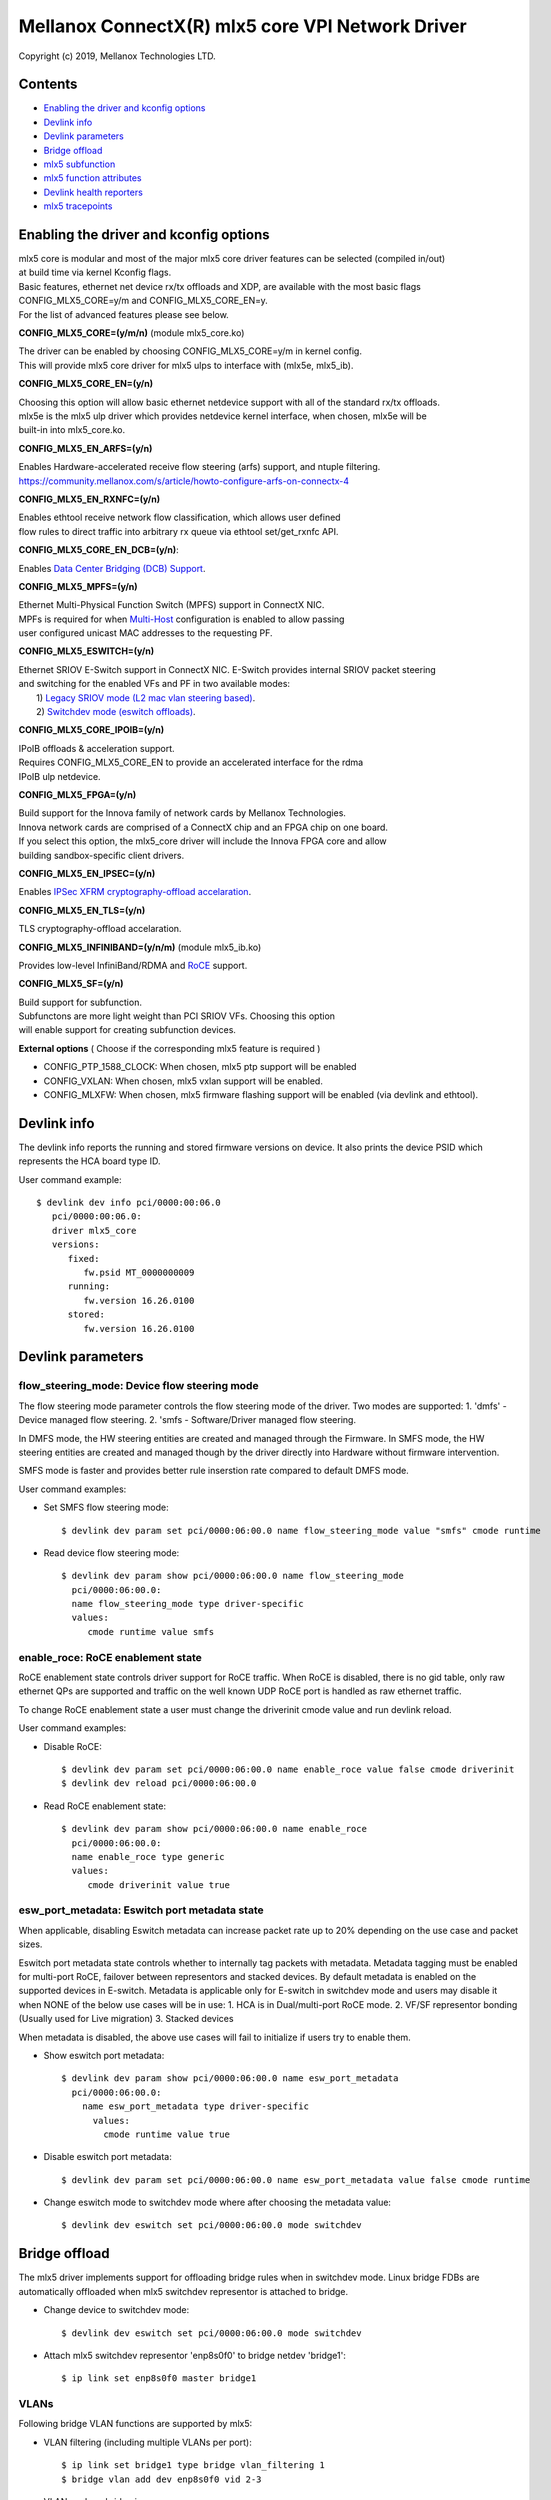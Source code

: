 .. SPDX-License-Identifier: GPL-2.0 OR Linux-OpenIB

=================================================
Mellanox ConnectX(R) mlx5 core VPI Network Driver
=================================================

Copyright (c) 2019, Mellanox Technologies LTD.

Contents
========

- `Enabling the driver and kconfig options`_
- `Devlink info`_
- `Devlink parameters`_
- `Bridge offload`_
- `mlx5 subfunction`_
- `mlx5 function attributes`_
- `Devlink health reporters`_
- `mlx5 tracepoints`_

Enabling the driver and kconfig options
=======================================

| mlx5 core is modular and most of the major mlx5 core driver features can be selected (compiled in/out)
| at build time via kernel Kconfig flags.
| Basic features, ethernet net device rx/tx offloads and XDP, are available with the most basic flags
| CONFIG_MLX5_CORE=y/m and CONFIG_MLX5_CORE_EN=y.
| For the list of advanced features please see below.

**CONFIG_MLX5_CORE=(y/m/n)** (module mlx5_core.ko)

|    The driver can be enabled by choosing CONFIG_MLX5_CORE=y/m in kernel config.
|    This will provide mlx5 core driver for mlx5 ulps to interface with (mlx5e, mlx5_ib).


**CONFIG_MLX5_CORE_EN=(y/n)**

|    Choosing this option will allow basic ethernet netdevice support with all of the standard rx/tx offloads.
|    mlx5e is the mlx5 ulp driver which provides netdevice kernel interface, when chosen, mlx5e will be
|    built-in into mlx5_core.ko.


**CONFIG_MLX5_EN_ARFS=(y/n)**

|     Enables Hardware-accelerated receive flow steering (arfs) support, and ntuple filtering.
|     https://community.mellanox.com/s/article/howto-configure-arfs-on-connectx-4


**CONFIG_MLX5_EN_RXNFC=(y/n)**

|    Enables ethtool receive network flow classification, which allows user defined
|    flow rules to direct traffic into arbitrary rx queue via ethtool set/get_rxnfc API.


**CONFIG_MLX5_CORE_EN_DCB=(y/n)**:

|    Enables `Data Center Bridging (DCB) Support <https://community.mellanox.com/s/article/howto-auto-config-pfc-and-ets-on-connectx-4-via-lldp-dcbx>`_.


**CONFIG_MLX5_MPFS=(y/n)**

|    Ethernet Multi-Physical Function Switch (MPFS) support in ConnectX NIC.
|    MPFs is required for when `Multi-Host <http://www.mellanox.com/page/multihost>`_ configuration is enabled to allow passing
|    user configured unicast MAC addresses to the requesting PF.


**CONFIG_MLX5_ESWITCH=(y/n)**

|    Ethernet SRIOV E-Switch support in ConnectX NIC. E-Switch provides internal SRIOV packet steering
|    and switching for the enabled VFs and PF in two available modes:
|           1) `Legacy SRIOV mode (L2 mac vlan steering based) <https://community.mellanox.com/s/article/howto-configure-sr-iov-for-connectx-4-connectx-5-with-kvm--ethernet-x>`_.
|           2) `Switchdev mode (eswitch offloads) <https://www.mellanox.com/related-docs/prod_software/ASAP2_Hardware_Offloading_for_vSwitches_User_Manual_v4.4.pdf>`_.


**CONFIG_MLX5_CORE_IPOIB=(y/n)**

|    IPoIB offloads & acceleration support.
|    Requires CONFIG_MLX5_CORE_EN to provide an accelerated interface for the rdma
|    IPoIB ulp netdevice.


**CONFIG_MLX5_FPGA=(y/n)**

|    Build support for the Innova family of network cards by Mellanox Technologies.
|    Innova network cards are comprised of a ConnectX chip and an FPGA chip on one board.
|    If you select this option, the mlx5_core driver will include the Innova FPGA core and allow
|    building sandbox-specific client drivers.


**CONFIG_MLX5_EN_IPSEC=(y/n)**

|    Enables `IPSec XFRM cryptography-offload accelaration <http://www.mellanox.com/related-docs/prod_software/Mellanox_Innova_IPsec_Ethernet_Adapter_Card_User_Manual.pdf>`_.

**CONFIG_MLX5_EN_TLS=(y/n)**

|   TLS cryptography-offload accelaration.


**CONFIG_MLX5_INFINIBAND=(y/n/m)** (module mlx5_ib.ko)

|   Provides low-level InfiniBand/RDMA and `RoCE <https://community.mellanox.com/s/article/recommended-network-configuration-examples-for-roce-deployment>`_ support.

**CONFIG_MLX5_SF=(y/n)**

|   Build support for subfunction.
|   Subfunctons are more light weight than PCI SRIOV VFs. Choosing this option
|   will enable support for creating subfunction devices.

**External options** ( Choose if the corresponding mlx5 feature is required )

- CONFIG_PTP_1588_CLOCK: When chosen, mlx5 ptp support will be enabled
- CONFIG_VXLAN: When chosen, mlx5 vxlan support will be enabled.
- CONFIG_MLXFW: When chosen, mlx5 firmware flashing support will be enabled (via devlink and ethtool).

Devlink info
============

The devlink info reports the running and stored firmware versions on device.
It also prints the device PSID which represents the HCA board type ID.

User command example::

   $ devlink dev info pci/0000:00:06.0
      pci/0000:00:06.0:
      driver mlx5_core
      versions:
         fixed:
            fw.psid MT_0000000009
         running:
            fw.version 16.26.0100
         stored:
            fw.version 16.26.0100

Devlink parameters
==================

flow_steering_mode: Device flow steering mode
---------------------------------------------
The flow steering mode parameter controls the flow steering mode of the driver.
Two modes are supported:
1. 'dmfs' - Device managed flow steering.
2. 'smfs  - Software/Driver managed flow steering.

In DMFS mode, the HW steering entities are created and managed through the
Firmware.
In SMFS mode, the HW steering entities are created and managed though by
the driver directly into Hardware without firmware intervention.

SMFS mode is faster and provides better rule inserstion rate compared to default DMFS mode.

User command examples:

- Set SMFS flow steering mode::

    $ devlink dev param set pci/0000:06:00.0 name flow_steering_mode value "smfs" cmode runtime

- Read device flow steering mode::

    $ devlink dev param show pci/0000:06:00.0 name flow_steering_mode
      pci/0000:06:00.0:
      name flow_steering_mode type driver-specific
      values:
         cmode runtime value smfs

enable_roce: RoCE enablement state
----------------------------------
RoCE enablement state controls driver support for RoCE traffic.
When RoCE is disabled, there is no gid table, only raw ethernet QPs are supported and traffic on the well known UDP RoCE port is handled as raw ethernet traffic.

To change RoCE enablement state a user must change the driverinit cmode value and run devlink reload.

User command examples:

- Disable RoCE::

    $ devlink dev param set pci/0000:06:00.0 name enable_roce value false cmode driverinit
    $ devlink dev reload pci/0000:06:00.0

- Read RoCE enablement state::

    $ devlink dev param show pci/0000:06:00.0 name enable_roce
      pci/0000:06:00.0:
      name enable_roce type generic
      values:
         cmode driverinit value true

esw_port_metadata: Eswitch port metadata state
----------------------------------------------
When applicable, disabling Eswitch metadata can increase packet rate
up to 20% depending on the use case and packet sizes.

Eswitch port metadata state controls whether to internally tag packets with
metadata. Metadata tagging must be enabled for multi-port RoCE, failover
between representors and stacked devices.
By default metadata is enabled on the supported devices in E-switch.
Metadata is applicable only for E-switch in switchdev mode and
users may disable it when NONE of the below use cases will be in use:
1. HCA is in Dual/multi-port RoCE mode.
2. VF/SF representor bonding (Usually used for Live migration)
3. Stacked devices

When metadata is disabled, the above use cases will fail to initialize if
users try to enable them.

- Show eswitch port metadata::

    $ devlink dev param show pci/0000:06:00.0 name esw_port_metadata
      pci/0000:06:00.0:
        name esw_port_metadata type driver-specific
          values:
            cmode runtime value true

- Disable eswitch port metadata::

    $ devlink dev param set pci/0000:06:00.0 name esw_port_metadata value false cmode runtime

- Change eswitch mode to switchdev mode where after choosing the metadata value::

    $ devlink dev eswitch set pci/0000:06:00.0 mode switchdev

Bridge offload
==============
The mlx5 driver implements support for offloading bridge rules when in switchdev
mode. Linux bridge FDBs are automatically offloaded when mlx5 switchdev
representor is attached to bridge.

- Change device to switchdev mode::

    $ devlink dev eswitch set pci/0000:06:00.0 mode switchdev

- Attach mlx5 switchdev representor 'enp8s0f0' to bridge netdev 'bridge1'::

    $ ip link set enp8s0f0 master bridge1

VLANs
-----
Following bridge VLAN functions are supported by mlx5:

- VLAN filtering (including multiple VLANs per port)::

    $ ip link set bridge1 type bridge vlan_filtering 1
    $ bridge vlan add dev enp8s0f0 vid 2-3

- VLAN push on bridge ingress::

    $ bridge vlan add dev enp8s0f0 vid 3 pvid

- VLAN pop on bridge egress::

    $ bridge vlan add dev enp8s0f0 vid 3 untagged

mlx5 subfunction
================
mlx5 supports subfunction management using devlink port (see :ref:`Documentation/networking/devlink/devlink-port.rst <devlink_port>`) interface.

A Subfunction has its own function capabilities and its own resources. This
means a subfunction has its own dedicated queues (txq, rxq, cq, eq). These
queues are neither shared nor stolen from the parent PCI function.

When a subfunction is RDMA capable, it has its own QP1, GID table and rdma
resources neither shared nor stolen from the parent PCI function.

A subfunction has a dedicated window in PCI BAR space that is not shared
with ther other subfunctions or the parent PCI function. This ensures that all
devices (netdev, rdma, vdpa etc.) of the subfunction accesses only assigned
PCI BAR space.

A Subfunction supports eswitch representation through which it supports tc
offloads. The user configures eswitch to send/receive packets from/to
the subfunction port.

Subfunctions share PCI level resources such as PCI MSI-X IRQs with
other subfunctions and/or with its parent PCI function.

Example mlx5 software, system and device view::

       _______
      | admin |
      | user  |----------
      |_______|         |
          |             |
      ____|____       __|______            _________________
     |         |     |         |          |                 |
     | devlink |     | tc tool |          |    user         |
     | tool    |     |_________|          | applications    |
     |_________|         |                |_________________|
           |             |                   |          |
           |             |                   |          |         Userspace
 +---------|-------------|-------------------|----------|--------------------+
           |             |           +----------+   +----------+   Kernel
           |             |           |  netdev  |   | rdma dev |
           |             |           +----------+   +----------+
   (devlink port add/del |              ^               ^
    port function set)   |              |               |
           |             |              +---------------|
      _____|___          |              |        _______|_______
     |         |         |              |       | mlx5 class    |
     | devlink |   +------------+       |       |   drivers     |
     | kernel  |   | rep netdev |       |       |(mlx5_core,ib) |
     |_________|   +------------+       |       |_______________|
           |             |              |               ^
   (devlink ops)         |              |          (probe/remove)
  _________|________     |              |           ____|________
 | subfunction      |    |     +---------------+   | subfunction |
 | management driver|-----     | subfunction   |---|  driver     |
 | (mlx5_core)      |          | auxiliary dev |   | (mlx5_core) |
 |__________________|          +---------------+   |_____________|
           |                                            ^
  (sf add/del, vhca events)                             |
           |                                      (device add/del)
      _____|____                                    ____|________
     |          |                                  | subfunction |
     |  PCI NIC |---- activate/deactive events---->| host driver |
     |__________|                                  | (mlx5_core) |
                                                   |_____________|

Subfunction is created using devlink port interface.

- Change device to switchdev mode::

    $ devlink dev eswitch set pci/0000:06:00.0 mode switchdev

- Add a devlink port of subfunction flaovur::

    $ devlink port add pci/0000:06:00.0 flavour pcisf pfnum 0 sfnum 88
    pci/0000:06:00.0/32768: type eth netdev eth6 flavour pcisf controller 0 pfnum 0 sfnum 88 external false splittable false
      function:
        hw_addr 00:00:00:00:00:00 state inactive opstate detached

- Show a devlink port of the subfunction::

    $ devlink port show pci/0000:06:00.0/32768
    pci/0000:06:00.0/32768: type eth netdev enp6s0pf0sf88 flavour pcisf pfnum 0 sfnum 88
      function:
        hw_addr 00:00:00:00:00:00 state inactive opstate detached

- Delete a devlink port of subfunction after use::

    $ devlink port del pci/0000:06:00.0/32768

mlx5 function attributes
========================
The mlx5 driver provides a mechanism to setup PCI VF/SF function attributes in
a unified way for SmartNIC and non-SmartNIC.

This is supported only when the eswitch mode is set to switchdev. Port function
configuration of the PCI VF/SF is supported through devlink eswitch port.

Port function attributes should be set before PCI VF/SF is enumerated by the
driver.

MAC address setup
-----------------
mlx5 driver provides mechanism to setup the MAC address of the PCI VF/SF.

The configured MAC address of the PCI VF/SF will be used by netdevice and rdma
device created for the PCI VF/SF.

- Get the MAC address of the VF identified by its unique devlink port index::

    $ devlink port show pci/0000:06:00.0/2
    pci/0000:06:00.0/2: type eth netdev enp6s0pf0vf1 flavour pcivf pfnum 0 vfnum 1
      function:
        hw_addr 00:00:00:00:00:00

- Set the MAC address of the VF identified by its unique devlink port index::

    $ devlink port function set pci/0000:06:00.0/2 hw_addr 00:11:22:33:44:55

    $ devlink port show pci/0000:06:00.0/2
    pci/0000:06:00.0/2: type eth netdev enp6s0pf0vf1 flavour pcivf pfnum 0 vfnum 1
      function:
        hw_addr 00:11:22:33:44:55

- Get the MAC address of the SF identified by its unique devlink port index::

    $ devlink port show pci/0000:06:00.0/32768
    pci/0000:06:00.0/32768: type eth netdev enp6s0pf0sf88 flavour pcisf pfnum 0 sfnum 88
      function:
        hw_addr 00:00:00:00:00:00

- Set the MAC address of the VF identified by its unique devlink port index::

    $ devlink port function set pci/0000:06:00.0/32768 hw_addr 00:00:00:00:88:88

    $ devlink port show pci/0000:06:00.0/32768
    pci/0000:06:00.0/32768: type eth netdev enp6s0pf0sf88 flavour pcivf pfnum 0 sfnum 88
      function:
        hw_addr 00:00:00:00:88:88

SF state setup
--------------
To use the SF, the user must active the SF using the SF function state
attribute.

- Get the state of the SF identified by its unique devlink port index::

   $ devlink port show ens2f0npf0sf88
   pci/0000:06:00.0/32768: type eth netdev ens2f0npf0sf88 flavour pcisf controller 0 pfnum 0 sfnum 88 external false splittable false
     function:
       hw_addr 00:00:00:00:88:88 state inactive opstate detached

- Activate the function and verify its state is active::

   $ devlink port function set ens2f0npf0sf88 state active

   $ devlink port show ens2f0npf0sf88
   pci/0000:06:00.0/32768: type eth netdev ens2f0npf0sf88 flavour pcisf controller 0 pfnum 0 sfnum 88 external false splittable false
     function:
       hw_addr 00:00:00:00:88:88 state active opstate detached

Upon function activation, the PF driver instance gets the event from the device
that a particular SF was activated. It's the cue to put the device on bus, probe
it and instantiate the devlink instance and class specific auxiliary devices
for it.

- Show the auxiliary device and port of the subfunction::

    $ devlink dev show
    devlink dev show auxiliary/mlx5_core.sf.4

    $ devlink port show auxiliary/mlx5_core.sf.4/1
    auxiliary/mlx5_core.sf.4/1: type eth netdev p0sf88 flavour virtual port 0 splittable false

    $ rdma link show mlx5_0/1
    link mlx5_0/1 state ACTIVE physical_state LINK_UP netdev p0sf88

    $ rdma dev show
    8: rocep6s0f1: node_type ca fw 16.29.0550 node_guid 248a:0703:00b3:d113 sys_image_guid 248a:0703:00b3:d112
    13: mlx5_0: node_type ca fw 16.29.0550 node_guid 0000:00ff:fe00:8888 sys_image_guid 248a:0703:00b3:d112

- Subfunction auxiliary device and class device hierarchy::

                 mlx5_core.sf.4
          (subfunction auxiliary device)
                       /\
                      /  \
                     /    \
                    /      \
                   /        \
      mlx5_core.eth.4     mlx5_core.rdma.4
     (sf eth aux dev)     (sf rdma aux dev)
         |                      |
         |                      |
      p0sf88                  mlx5_0
     (sf netdev)          (sf rdma device)

Additionally, the SF port also gets the event when the driver attaches to the
auxiliary device of the subfunction. This results in changing the operational
state of the function. This provides visiblity to the user to decide when is it
safe to delete the SF port for graceful termination of the subfunction.

- Show the SF port operational state::

    $ devlink port show ens2f0npf0sf88
    pci/0000:06:00.0/32768: type eth netdev ens2f0npf0sf88 flavour pcisf controller 0 pfnum 0 sfnum 88 external false splittable false
      function:
        hw_addr 00:00:00:00:88:88 state active opstate attached

Devlink health reporters
========================

tx reporter
-----------
The tx reporter is responsible for reporting and recovering of the following two error scenarios:

- TX timeout
    Report on kernel tx timeout detection.
    Recover by searching lost interrupts.
- TX error completion
    Report on error tx completion.
    Recover by flushing the TX queue and reset it.

TX reporter also support on demand diagnose callback, on which it provides
real time information of its send queues status.

User commands examples:

- Diagnose send queues status::

    $ devlink health diagnose pci/0000:82:00.0 reporter tx

NOTE: This command has valid output only when interface is up, otherwise the command has empty output.

- Show number of tx errors indicated, number of recover flows ended successfully,
  is autorecover enabled and graceful period from last recover::

    $ devlink health show pci/0000:82:00.0 reporter tx

rx reporter
-----------
The rx reporter is responsible for reporting and recovering of the following two error scenarios:

- RX queues initialization (population) timeout
    RX queues descriptors population on ring initialization is done in
    napi context via triggering an irq, in case of a failure to get
    the minimum amount of descriptors, a timeout would occur and it
    could be recoverable by polling the EQ (Event Queue).
- RX completions with errors (reported by HW on interrupt context)
    Report on rx completion error.
    Recover (if needed) by flushing the related queue and reset it.

RX reporter also supports on demand diagnose callback, on which it
provides real time information of its receive queues status.

- Diagnose rx queues status, and corresponding completion queue::

    $ devlink health diagnose pci/0000:82:00.0 reporter rx

NOTE: This command has valid output only when interface is up, otherwise the command has empty output.

- Show number of rx errors indicated, number of recover flows ended successfully,
  is autorecover enabled and graceful period from last recover::

    $ devlink health show pci/0000:82:00.0 reporter rx

fw reporter
-----------
The fw reporter implements diagnose and dump callbacks.
It follows symptoms of fw error such as fw syndrome by triggering
fw core dump and storing it into the dump buffer.
The fw reporter diagnose command can be triggered any time by the user to check
current fw status.

User commands examples:

- Check fw heath status::

    $ devlink health diagnose pci/0000:82:00.0 reporter fw

- Read FW core dump if already stored or trigger new one::

    $ devlink health dump show pci/0000:82:00.0 reporter fw

NOTE: This command can run only on the PF which has fw tracer ownership,
running it on other PF or any VF will return "Operation not permitted".

fw fatal reporter
-----------------
The fw fatal reporter implements dump and recover callbacks.
It follows fatal errors indications by CR-space dump and recover flow.
The CR-space dump uses vsc interface which is valid even if the FW command
interface is not functional, which is the case in most FW fatal errors.
The recover function runs recover flow which reloads the driver and triggers fw
reset if needed.
On firmware error, the health buffer is dumped into the dmesg. The log
level is derived from the error's severity (given in health buffer).

User commands examples:

- Run fw recover flow manually::

    $ devlink health recover pci/0000:82:00.0 reporter fw_fatal

- Read FW CR-space dump if already strored or trigger new one::

    $ devlink health dump show pci/0000:82:00.1 reporter fw_fatal

NOTE: This command can run only on PF.

mlx5 tracepoints
================

mlx5 driver provides internal trace points for tracking and debugging using
kernel tracepoints interfaces (refer to Documentation/trace/ftrace.rst).

For the list of support mlx5 events check /sys/kernel/debug/tracing/events/mlx5/

tc and eswitch offloads tracepoints:

- mlx5e_configure_flower: trace flower filter actions and cookies offloaded to mlx5::

    $ echo mlx5:mlx5e_configure_flower >> /sys/kernel/debug/tracing/set_event
    $ cat /sys/kernel/debug/tracing/trace
    ...
    tc-6535  [019] ...1  2672.404466: mlx5e_configure_flower: cookie=0000000067874a55 actions= REDIRECT

- mlx5e_delete_flower: trace flower filter actions and cookies deleted from mlx5::

    $ echo mlx5:mlx5e_delete_flower >> /sys/kernel/debug/tracing/set_event
    $ cat /sys/kernel/debug/tracing/trace
    ...
    tc-6569  [010] .N.1  2686.379075: mlx5e_delete_flower: cookie=0000000067874a55 actions= NULL

- mlx5e_stats_flower: trace flower stats request::

    $ echo mlx5:mlx5e_stats_flower >> /sys/kernel/debug/tracing/set_event
    $ cat /sys/kernel/debug/tracing/trace
    ...
    tc-6546  [010] ...1  2679.704889: mlx5e_stats_flower: cookie=0000000060eb3d6a bytes=0 packets=0 lastused=4295560217

- mlx5e_tc_update_neigh_used_value: trace tunnel rule neigh update value offloaded to mlx5::

    $ echo mlx5:mlx5e_tc_update_neigh_used_value >> /sys/kernel/debug/tracing/set_event
    $ cat /sys/kernel/debug/tracing/trace
    ...
    kworker/u48:4-8806  [009] ...1 55117.882428: mlx5e_tc_update_neigh_used_value: netdev: ens1f0 IPv4: 1.1.1.10 IPv6: ::ffff:1.1.1.10 neigh_used=1

- mlx5e_rep_neigh_update: trace neigh update tasks scheduled due to neigh state change events::

    $ echo mlx5:mlx5e_rep_neigh_update >> /sys/kernel/debug/tracing/set_event
    $ cat /sys/kernel/debug/tracing/trace
    ...
    kworker/u48:7-2221  [009] ...1  1475.387435: mlx5e_rep_neigh_update: netdev: ens1f0 MAC: 24:8a:07:9a:17:9a IPv4: 1.1.1.10 IPv6: ::ffff:1.1.1.10 neigh_connected=1

Bridge offloads tracepoints:

- mlx5_esw_bridge_fdb_entry_init: trace bridge FDB entry offloaded to mlx5::

    $ echo mlx5:mlx5_esw_bridge_fdb_entry_init >> set_event
    $ cat /sys/kernel/debug/tracing/trace
    ...
    kworker/u20:9-2217    [003] ...1   318.582243: mlx5_esw_bridge_fdb_entry_init: net_device=enp8s0f0_0 addr=e4:fd:05:08:00:02 vid=0 flags=0 used=0

- mlx5_esw_bridge_fdb_entry_cleanup: trace bridge FDB entry deleted from mlx5::

    $ echo mlx5:mlx5_esw_bridge_fdb_entry_cleanup >> set_event
    $ cat /sys/kernel/debug/tracing/trace
    ...
    ip-2581    [005] ...1   318.629871: mlx5_esw_bridge_fdb_entry_cleanup: net_device=enp8s0f0_1 addr=e4:fd:05:08:00:03 vid=0 flags=0 used=16

- mlx5_esw_bridge_fdb_entry_refresh: trace bridge FDB entry offload refreshed in
  mlx5::

    $ echo mlx5:mlx5_esw_bridge_fdb_entry_refresh >> set_event
    $ cat /sys/kernel/debug/tracing/trace
    ...
    kworker/u20:8-3849    [003] ...1       466716: mlx5_esw_bridge_fdb_entry_refresh: net_device=enp8s0f0_0 addr=e4:fd:05:08:00:02 vid=3 flags=0 used=0

- mlx5_esw_bridge_vlan_create: trace bridge VLAN object add on mlx5
  representor::

    $ echo mlx5:mlx5_esw_bridge_vlan_create >> set_event
    $ cat /sys/kernel/debug/tracing/trace
    ...
    ip-2560    [007] ...1   318.460258: mlx5_esw_bridge_vlan_create: vid=1 flags=6

- mlx5_esw_bridge_vlan_cleanup: trace bridge VLAN object delete from mlx5
  representor::

    $ echo mlx5:mlx5_esw_bridge_vlan_cleanup >> set_event
    $ cat /sys/kernel/debug/tracing/trace
    ...
    bridge-2582    [007] ...1   318.653496: mlx5_esw_bridge_vlan_cleanup: vid=2 flags=8

- mlx5_esw_bridge_vport_init: trace mlx5 vport assigned with bridge upper
  device::

    $ echo mlx5:mlx5_esw_bridge_vport_init >> set_event
    $ cat /sys/kernel/debug/tracing/trace
    ...
    ip-2560    [007] ...1   318.458915: mlx5_esw_bridge_vport_init: vport_num=1

- mlx5_esw_bridge_vport_cleanup: trace mlx5 vport removed from bridge upper
  device::

    $ echo mlx5:mlx5_esw_bridge_vport_cleanup >> set_event
    $ cat /sys/kernel/debug/tracing/trace
    ...
    ip-5387    [000] ...1       573713: mlx5_esw_bridge_vport_cleanup: vport_num=1

Eswitch QoS tracepoints:

- mlx5_esw_vport_qos_create: trace creation of transmit scheduler arbiter for vport::

    $ echo mlx5:mlx5_esw_vport_qos_create >> /sys/kernel/debug/tracing/set_event
    $ cat /sys/kernel/debug/tracing/trace
    ...
    <...>-23496   [018] .... 73136.838831: mlx5_esw_vport_qos_create: (0000:82:00.0) vport=2 tsar_ix=4 bw_share=0, max_rate=0 group=000000007b576bb3

- mlx5_esw_vport_qos_config: trace configuration of transmit scheduler arbiter for vport::

    $ echo mlx5:mlx5_esw_vport_qos_config >> /sys/kernel/debug/tracing/set_event
    $ cat /sys/kernel/debug/tracing/trace
    ...
    <...>-26548   [023] .... 75754.223823: mlx5_esw_vport_qos_config: (0000:82:00.0) vport=1 tsar_ix=3 bw_share=34, max_rate=10000 group=000000007b576bb3

- mlx5_esw_vport_qos_destroy: trace deletion of transmit scheduler arbiter for vport::

    $ echo mlx5:mlx5_esw_vport_qos_destroy >> /sys/kernel/debug/tracing/set_event
    $ cat /sys/kernel/debug/tracing/trace
    ...
    <...>-27418   [004] .... 76546.680901: mlx5_esw_vport_qos_destroy: (0000:82:00.0) vport=1 tsar_ix=3

- mlx5_esw_group_qos_create: trace creation of transmit scheduler arbiter for rate group::

    $ echo mlx5:mlx5_esw_group_qos_create >> /sys/kernel/debug/tracing/set_event
    $ cat /sys/kernel/debug/tracing/trace
    ...
    <...>-26578   [008] .... 75776.022112: mlx5_esw_group_qos_create: (0000:82:00.0) group=000000008dac63ea tsar_ix=5

- mlx5_esw_group_qos_config: trace configuration of transmit scheduler arbiter for rate group::

    $ echo mlx5:mlx5_esw_group_qos_config >> /sys/kernel/debug/tracing/set_event
    $ cat /sys/kernel/debug/tracing/trace
    ...
    <...>-27303   [020] .... 76461.455356: mlx5_esw_group_qos_config: (0000:82:00.0) group=000000008dac63ea tsar_ix=5 bw_share=100 max_rate=20000

- mlx5_esw_group_qos_destroy: trace deletion of transmit scheduler arbiter for group::

    $ echo mlx5:mlx5_esw_group_qos_destroy >> /sys/kernel/debug/tracing/set_event
    $ cat /sys/kernel/debug/tracing/trace
    ...
    <...>-27418   [006] .... 76547.187258: mlx5_esw_group_qos_destroy: (0000:82:00.0) group=000000007b576bb3 tsar_ix=1
